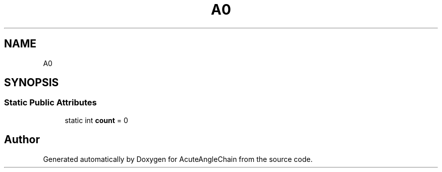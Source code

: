 .TH "A0" 3 "Sun Jun 3 2018" "AcuteAngleChain" \" -*- nroff -*-
.ad l
.nh
.SH NAME
A0
.SH SYNOPSIS
.br
.PP
.SS "Static Public Attributes"

.in +1c
.ti -1c
.RI "static int \fBcount\fP = 0"
.br
.in -1c

.SH "Author"
.PP 
Generated automatically by Doxygen for AcuteAngleChain from the source code\&.
